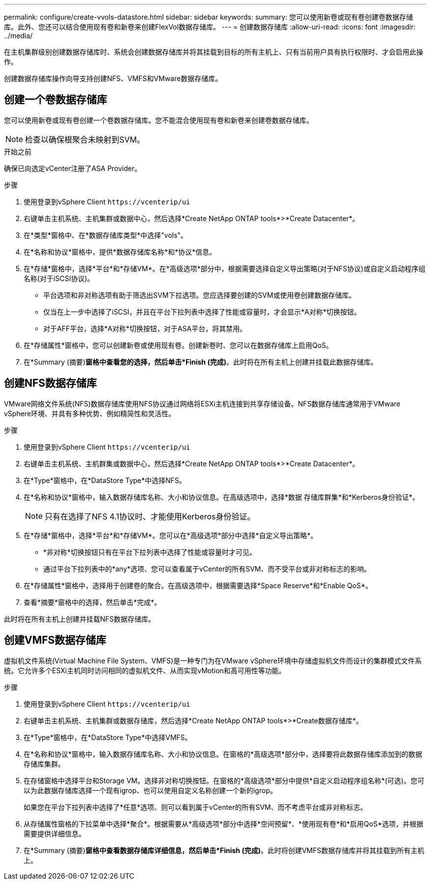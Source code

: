 ---
permalink: configure/create-vvols-datastore.html 
sidebar: sidebar 
keywords:  
summary: 您可以使用新卷或现有卷创建卷数据存储库。此外、您还可以结合使用现有卷和新卷来创建FlexVol数据存储库。 
---
= 创建数据存储库
:allow-uri-read: 
:icons: font
:imagesdir: ../media/


[role="lead"]
在主机集群级别创建数据存储库时、系统会创建数据存储库并将其挂载到目标的所有主机上、只有当前用户具有执行权限时、才会启用此操作。

创建数据存储库操作向导支持创建NFS、VMFS和VMware数据存储库。



== 创建一个卷数据存储库

您可以使用新卷或现有卷创建一个卷数据存储库。您不能混合使用现有卷和新卷来创建卷数据存储库。


NOTE: 检查以确保根聚合未映射到SVM。

.开始之前
确保已向选定vCenter注册了ASA Provider。

.步骤
. 使用登录到vSphere Client `\https://vcenterip/ui`
. 右键单击主机系统、主机集群或数据中心，然后选择*Create NetApp ONTAP tools*>*Create Datacenter*。
. 在*类型*窗格中、在*数据存储库类型*中选择"vols"。
. 在*名称和协议*窗格中，提供*数据存储库名称*和*协议*信息。
. 在*存储*窗格中，选择*平台*和*存储VM*。在*高级选项*部分中，根据需要选择自定义导出策略(对于NFS协议)或自定义启动程序组名称(对于iSCSI协议)。
+
** 平台选项和非对称选项有助于筛选出SVM下拉选项。您应选择要创建的SVM或使用卷创建数据存储库。
** 仅当在上一步中选择了iSCSI，并且在平台下拉列表中选择了性能或容量时，才会显示*A对称*切换按钮。
** 对于AFF平台，选择*A对称*切换按钮，对于ASA平台，将其禁用。


. 在*存储属性*窗格中，您可以创建新卷或使用现有卷。创建新卷时、您可以在数据存储库上启用QoS。
. 在*Summary (摘要)*窗格中查看您的选择，然后单击*Finish (完成)*。此时将在所有主机上创建并挂载此数据存储库。




== 创建NFS数据存储库

VMware网络文件系统(NFS)数据存储库使用NFS协议通过网络将ESXi主机连接到共享存储设备。NFS数据存储库通常用于VMware vSphere环境、并具有多种优势、例如精简性和灵活性。

.步骤
. 使用登录到vSphere Client `\https://vcenterip/ui`
. 右键单击主机系统、主机群集或数据中心，然后选择*Create NetApp ONTAP tools*>*Create Datacenter*。
. 在*Type*窗格中，在*DataStore Type*中选择NFS。
. 在*名称和协议*窗格中，输入数据存储库名称、大小和协议信息。在高级选项中，选择*数据 存储库群集*和*Kerberos身份验证*。
+

NOTE: 只有在选择了NFS 4.1协议时、才能使用Kerberos身份验证。

. 在*存储*窗格中，选择*平台*和*存储VM*。您可以在*高级选项*部分中选择*自定义导出策略*。
+
** *非对称*切换按钮只有在平台下拉列表中选择了性能或容量时才可见。
** 通过平台下拉列表中的*any*选项、您可以查看属于vCenter的所有SVM、而不受平台或非对称标志的影响。


. 在*存储属性*窗格中，选择用于创建卷的聚合。在高级选项中，根据需要选择*Space Reserve*和*Enable QoS*。
. 查看*摘要*窗格中的选择，然后单击*完成*。


此时将在所有主机上创建并挂载NFS数据存储库。



== 创建VMFS数据存储库

虚拟机文件系统(Virtual Machine File System、VMFS)是一种专门为在VMware vSphere环境中存储虚拟机文件而设计的集群模式文件系统。它允许多个ESXi主机同时访问相同的虚拟机文件、从而实现vMotion和高可用性等功能。

.步骤
. 使用登录到vSphere Client `\https://vcenterip/ui`
. 右键单击主机系统、主机集群或数据存储库，然后选择*Create NetApp ONTAP tools*>*Create数据存储库*。
. 在*Type*窗格中，在*DataStore Type*中选择VMFS。
. 在*名称和协议*窗格中，输入数据存储库名称、大小和协议信息。在窗格的*高级选项*部分中，选择要将此数据存储库添加到的数据存储库集群。
. 在存储窗格中选择平台和Storage VM。选择非对称切换按钮。在窗格的*高级选项*部分中提供*自定义启动程序组名称*(可选)。您可以为此数据存储库选择一个现有igrop、也可以使用自定义名称创建一个新的igrop。
+
如果您在平台下拉列表中选择了*任意*选项、则可以看到属于vCenter的所有SVM、而不考虑平台或非对称标志。

. 从存储属性窗格的下拉菜单中选择*聚合*。根据需要从*高级选项*部分中选择*空间预留*、*使用现有卷*和*启用QoS*选项，并根据需要提供详细信息。
. 在*Summary (摘要)*窗格中查看数据存储库详细信息，然后单击*Finish (完成)*。此时将创建VMFS数据存储库并将其挂载到所有主机上。

